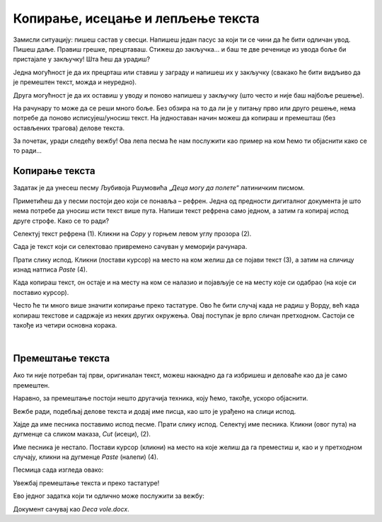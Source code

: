 Копирање, исецање и лепљење текста
==================================

Замисли ситуацију: пишеш састав у свесци. Напишеш један пасус за који ти се чини да ће бити одличан увод. Пишеш даље. 
Правиш грешке, прецртаваш. Стижеш до закључка… и баш те две реченице из увода боље би пристајале у закључку! Шта ћеш да урадиш?

Једна могућност је да их прецрташ или ставиш у заграду и напишеш их у закључку (свакако ће бити видљиво да је премештен 
текст, можда и неуредно).

Друга могућност је да их оставиш у уводу и поново напишеш у закључку (што често и није баш најбоље решење).

На рачунару то може да се реши много боље. Без обзира на то да ли је у питању прво или друго решење, нема потребе 
да поново исписујеш/уносиш текст. На једноставан начин можеш да копираш и премешташ (без остављених трагова) делове 
текста.

За почетак, уради следећу вежбу! Ова лепа песма ће нам послужити као пример на ком ћемо ти објаснити како се то ради…

Копирање текста
~~~~~~~~~~~~~~~

Задатак је да унесеш песму Љубивоја Ршумовића „*Деца могу да полете*“ латиничким писмом. 

Приметићеш да у песми постоји део који се понавља – рефрен. Једна од предности дигиталног документа је што нема потребе  
да уносиш исти текст више пута. Напиши текст рефрена само једном, а затим га копирај испод друге строфе. Како се то ради?

Селектуј текст рефрена (1). Кликни на *Copy* у горњем левом углу прозора (2). 

.. image:: ../../_images/kopiranje_1.png
	:width: 800
	:align: center

Сада  је текст који си селектовао привремено сачуван у меморији рачунара.

Прати слику испод. Кликни (постави курсор) на место на ком желиш да се појави текст (3), а затим на сличицу изнад 
натписа *Paste* (4). 
	
.. image:: ../../_images/kopiranje_2.png
	:width: 800
	:align: center

.. questionnote::

 Шта се десило?

Када копираш текст, он остаје и на месту на ком се налазио и појављује се на месту које си одабрао (на које си поставио 
курсор).

Често ће ти много више значити копирање преко тастатуре. Ово ће бити случај када не радиш у Ворду, већ када копираш 
текстове и садржаје из неких других окружења. Овај поступак је врло сличан претходном. 
Састоји се такође из четири основна корака.

.. infonote::

 Копирање делова текста преко тастатуре:
 
 - Селектуј текст.
 
 - Притисни на тастатури комбинацију тастера **Ctrl + C**.
 
 - Постави курсор на место где желиш да копираш текст.
 
 - Притисни комбинацију **Ctrl + V**.

.. questionnote::

 Копирај делове песме на овај начин!

|

Премештање текста
~~~~~~~~~~~~~~~~~

Ако ти није потребан тај први, оригиналан текст, можеш накнадно да га избришеш и деловаће као да је само премештен. 

Наравно, за премештање постоји нешто другачија техника, коју ћемо, такође, ускоро објаснити.

Вежбе ради, подебљај делове текста и додај име писца, као што је урађено на слици испод.

.. image:: ../../_images/premestanje_1.png
	:width: 800
	:align: center

Хајде да име песника поставимо испод песме. Прати слику испод. Селектуј име песника. Кликни (овог пута) на дугменце са 
сликом маказа, *Cut* (исеци), (2).

.. image:: ../../_images/premestanje_2.png
	:width: 800
	:align: center

Име песника је нестало. Постави курсор (кликни) на место на које желиш да га преместиш и, као и у претходном случају, 
кликни на дугменце *Paste* (налепи) (4).

.. image:: ../../_images/premestanje_3.png
	:width: 800
	:align: center
	
Песмица сада изгледа овако:

.. image:: ../../_images/premestanje_4.png
	:width: 800
	:align: center

.. infonote::

 Када копираш (*Copy*) или исецаш (*Cut*) делове текста, они остају привремено сачувани у меморији и можеш да их 
 налепиш (*Paste*) више пута где желиш!

Увежбај премештање текста и преко тастатуре!

.. infonote::

 Премештање текста (преко тастатуре):

 - Селектуј текст.
 
 - Притисни на тастатури комбинацију тастера **Ctrl + X**.
 
 - Постави курсор на место где желиш да копираш текст.
 
 - Притисни комбинацију **Ctrl + V**.

Ево једног задатка који ти одлично може послужити за вежбу:

.. questionnote::

 Отвори нови документ. Унеси песму Душка Радовића која се налази на слици испод. Увежбај копирање и премештање тако 
 што нећеш више пута уносити делове текста који се понављају.

.. image:: ../../_images/deca_vole.png
	:width: 800
	:align: center

Документ сачувај као *Deca vole.docx*.